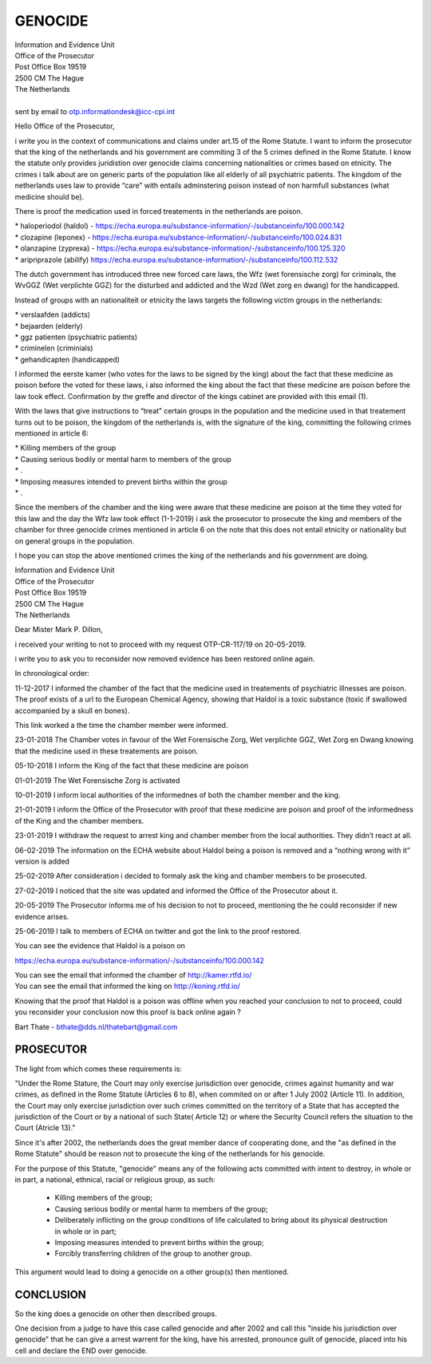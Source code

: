 GENOCIDE
########

| Information and Evidence Unit
| Office of the Prosecutor
| Post Office Box 19519
| 2500 CM The Hague
| The Netherlands
|
| sent by email to otp.informationdesk@icc-cpi.int

Hello Office of the Prosecutor,

i write you in the context of communications and claims under art.15 of the Rome Statute. I want to inform the prosecutor that the king of the netherlands and his government are commiting 3 of the 5 crimes defined in the Rome Statute. I know the statute only provides juridistion over genocide claims concerning nationalities or crimes based on etnicity. The crimes i talk about are on generic parts of the population like all elderly of all psychiatric patients. The kingdom of the netherlands uses law to provide “care” with entails adminstering poison instead of non harmfull substances (what medicine should be).

There is proof the medication used in forced treatements in the netherlands are poison.

| *   haloperiodol (haldol) - https://echa.europa.eu/substance-information/-/substanceinfo/100.000.142
| *   clozapine (leponex) - https://echa.europa.eu/substance-information/-/substanceinfo/100.024.831
| *   olanzapine (zyprexa) - https://echa.europa.eu/substance-information/-/substanceinfo/100.125.320
| *   aripriprazole (abilify) https://echa.europa.eu/substance-information/-/substanceinfo/100.112.532

The dutch government has introduced three new forced care laws, the Wfz (wet forensische zorg) for criminals, the WvGGZ (Wet verplichte GGZ) for the disturbed and addicted and the Wzd (Wet zorg en dwang) for the handicapped.

Instead of groups with an nationaliteit or etnicity the laws targets the following victim groups in the netherlands:

| *   verslaafden (addicts)
| *   bejaarden (elderly)
| *   ggz patienten (psychiatric patients)
| *   criminelen (criminials)
| *   gehandicapten (handicapped)

I informed the eerste kamer (who votes for the laws to be signed by the king) about the fact that these medicine as poison before the voted for these laws, i also informed the king about the fact that these medicine are poison before the law took effect. Confirmation by the greffe and director of the kings cabinet are provided with this email (1).

With the laws that give instructions to “treat” certain groups in the population and the medicine used in that treatement turns out to be poison, the kingdom of the netherlands is, with the signature of the king, committing the following crimes mentioned in article 6:

| *   Killing members of the group
| *   Causing serious bodily or mental harm to members of the group
| *   .
| *   Imposing measures intended to prevent births within the group
| *   .

Since the members of the chamber and the king were aware that these medicine are poison at the time they voted for this law and the day the Wfz law took effect (1-1-2019) i ask the prosecutor to prosecute the king and members of the chamber for three genocide crimes mentioned in article 6 on the note that this does not entail etnicity or nationality but on general groups in the population.

I hope you can stop the above mentioned crimes the king of the netherlands and his government are doing.

| Information and Evidence Unit
| Office of the Prosecutor
| Post Office Box 19519
| 2500 CM The Hague
| The Netherlands

Dear Mister Mark P. Dillon,

i received your writing to not to proceed with my request OTP-CR-117/19 on 20-05-2019.

i write you to ask you to reconsider now removed evidence has been restored online again.

In chronological order:

11-12-2017 I informed the chamber of the fact that the medicine used in treatements of psychiatric illnesses are poison. The proof exists of a url to the European Chemical Agency, showing that Haldol is a toxic substance (toxic if swallowed accompanied by a skull en bones).

This link worked a the time the chamber member were informed.

23-01-2018 The Chamber votes in favour of the Wet Forensische Zorg, Wet verplichte GGZ, Wet Zorg en Dwang knowing that the medicine used in these treatements are poison.

05-10-2018 I inform the King of the fact that these medicine are poison

01-01-2019 The Wet Forensische Zorg is activated

10-01-2019 I inform local authorities of the informednes of both the chamber member and the king.

21-01-2019 I inform the Office of the Prosecutor with proof that these medicine are poison and proof of the informedness of the King and the chamber members.

23-01-2019 I withdraw the request to arrest king and chamber member from the local authorities. They didn’t react at all.

06-02-2019 The information on the ECHA website about Haldol being a poison is removed and a “nothing wrong with it” version is added

25-02-2019 After consideration i decided to formaly ask the king and chamber members to be prosecuted.

27-02-2019 I noticed that the site was updated and informed the Office of the Prosecutor about it.

20-05-2019 The Prosecutor informs me of his decision to not to proceed, mentioning the he could reconsider if new evidence arises.

25-06-2019 I talk to members of ECHA on twitter and got the link to the proof restored.

| You can see the evidence that Haldol is a poison on

https://echa.europa.eu/substance-information/-/substanceinfo/100.000.142

| You can see the email that informed the chamber of http://kamer.rtfd.io/
| You can see the email that informed the king on http://koning.rtfd.io/

Knowing that the proof that Haldol is a poison was offline when you reached your conclusion to not to proceed, could you reconsider your conclusion now this proof is back online again ?

Bart Thate - bthate@dds.nl/thatebart@gmail.com

PROSECUTOR
==========

The light from which comes these requirements is:

"Under the Rome Stature, the Court may only exercise jurisdiction over genocide, crimes against
humanity and war crimes, as defined in the Rome Statute (Articles 6 to 8), when commited on or 
after 1 July 2002 (Article 11). In addition, the Court may only exercise jurisdiction over
such crimes committed on the territory of a State that has accepted the jurisdiction of the
Court or by a national of such State( Article 12) or where the Security Council refers the
situation to the Court (Atricle 13)."

Since it's after 2002, the netherlands does the great member dance of
cooperating done, and the "as defined in the Rome Statute" should be
reason not to prosecute the king of the netherlands for his genocide.

For the purpose of this Statute, "genocide" means any of the following acts committed with intent
to destroy, in whole or in part, a national, ethnical, racial or religious group, as such:

 * Killing members of the group;
 * Causing serious bodily or mental harm to members of the group;
 * Deliberately inflicting on the group conditions of life calculated to bring about its physical
   destruction in whole or in part;
 * Imposing measures intended to prevent births within the group;
 * Forcibly transferring children of the group to another group.

This argument would lead to doing a genocide on a other group(s) then mentioned.

CONCLUSION
==========

So the king does a genocide on other then described groups.

One decision from a judge to have this case called genocide and after 2002
and call this "inside his jurisdiction over genocide" that he can give a
arrest warrent for the king, have his arrested, pronounce guilt of
genocide, placed into his cell and declare the END over genocide.
